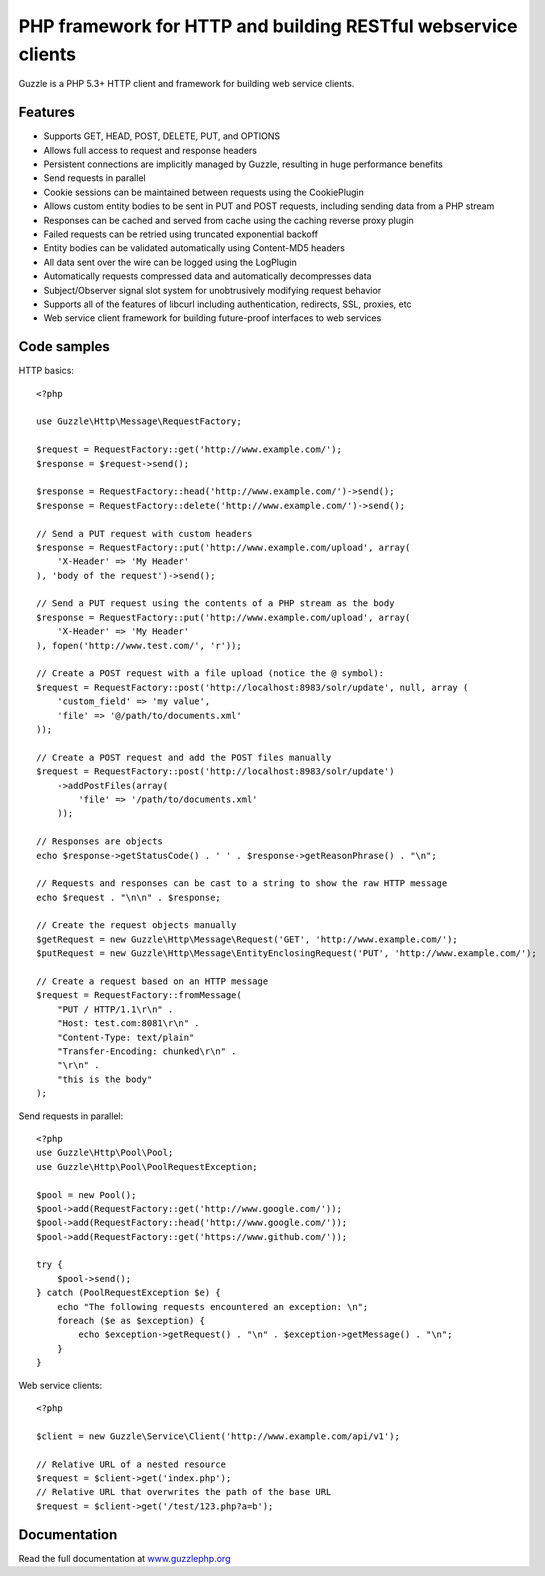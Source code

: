 PHP framework for HTTP and building RESTful webservice clients
==============================================================

Guzzle is a PHP 5.3+ HTTP client and framework for building web service clients.

Features
--------

* Supports GET, HEAD, POST, DELETE, PUT, and OPTIONS
* Allows full access to request and response headers
* Persistent connections are implicitly managed by Guzzle, resulting in huge performance benefits
* Send requests in parallel
* Cookie sessions can be maintained between requests using the CookiePlugin
* Allows custom entity bodies to be sent in PUT and POST requests, including sending data from a PHP stream
* Responses can be cached and served from cache using the caching reverse proxy plugin
* Failed requests can be retried using truncated exponential backoff
* Entity bodies can be validated automatically using Content-MD5 headers
* All data sent over the wire can be logged using the LogPlugin
* Automatically requests compressed data and automatically decompresses data
* Subject/Observer signal slot system for unobtrusively modifying request behavior
* Supports all of the features of libcurl including authentication, redirects, SSL, proxies, etc
* Web service client framework for building future-proof interfaces to web services

Code samples
------------

HTTP basics::

    <?php

    use Guzzle\Http\Message\RequestFactory;

    $request = RequestFactory::get('http://www.example.com/');
    $response = $request->send();

    $response = RequestFactory::head('http://www.example.com/')->send();
    $response = RequestFactory::delete('http://www.example.com/')->send();

    // Send a PUT request with custom headers
    $response = RequestFactory::put('http://www.example.com/upload', array(
        'X-Header' => 'My Header'
    ), 'body of the request')->send();

    // Send a PUT request using the contents of a PHP stream as the body
    $response = RequestFactory::put('http://www.example.com/upload', array(
        'X-Header' => 'My Header'
    ), fopen('http://www.test.com/', 'r'));

    // Create a POST request with a file upload (notice the @ symbol):
    $request = RequestFactory::post('http://localhost:8983/solr/update', null, array (
        'custom_field' => 'my value',
        'file' => '@/path/to/documents.xml'
    ));

    // Create a POST request and add the POST files manually
    $request = RequestFactory::post('http://localhost:8983/solr/update')
        ->addPostFiles(array(
            'file' => '/path/to/documents.xml'
        ));

    // Responses are objects
    echo $response->getStatusCode() . ' ' . $response->getReasonPhrase() . "\n";

    // Requests and responses can be cast to a string to show the raw HTTP message
    echo $request . "\n\n" . $response;

    // Create the request objects manually
    $getRequest = new Guzzle\Http\Message\Request('GET', 'http://www.example.com/');
    $putRequest = new Guzzle\Http\Message\EntityEnclosingRequest('PUT', 'http://www.example.com/');

    // Create a request based on an HTTP message
    $request = RequestFactory::fromMessage(
        "PUT / HTTP/1.1\r\n" .
        "Host: test.com:8081\r\n" .
        "Content-Type: text/plain"
        "Transfer-Encoding: chunked\r\n" .
        "\r\n" .
        "this is the body"
    );

Send requests in parallel::

    <?php
    use Guzzle\Http\Pool\Pool;
    use Guzzle\Http\Pool\PoolRequestException;

    $pool = new Pool();
    $pool->add(RequestFactory::get('http://www.google.com/'));
    $pool->add(RequestFactory::head('http://www.google.com/'));
    $pool->add(RequestFactory::get('https://www.github.com/'));

    try {
        $pool->send();
    } catch (PoolRequestException $e) {
        echo "The following requests encountered an exception: \n";
        foreach ($e as $exception) {
            echo $exception->getRequest() . "\n" . $exception->getMessage() . "\n";
        }
    }

Web service clients::

    <?php

    $client = new Guzzle\Service\Client('http://www.example.com/api/v1');

    // Relative URL of a nested resource
    $request = $client->get('index.php');
    // Relative URL that overwrites the path of the base URL
    $request = $client->get('/test/123.php?a=b');

Documentation
-------------

Read the full documentation at `www.guzzlephp.org <http://www.guzzlephp.org>`_